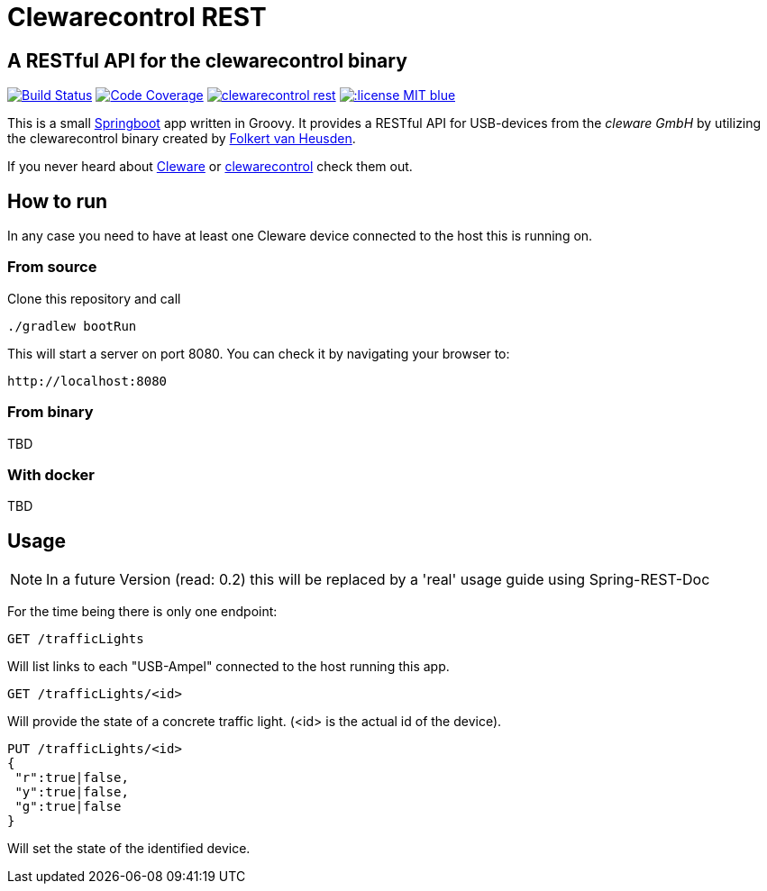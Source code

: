 = Clewarecontrol REST

== A RESTful API for the clewarecontrol binary

image:https://travis-ci.org/ehirsch/clewarecontrol-rest.svg?branch=master["Build Status", link="https://travis-ci.org/ehirsch/clewarecontrol-rest"]
image:https://codecov.io/github/ehirsch/clewarecontrol-rest/coverage.svg?branch=master["Code Coverage", link="https://codecov.io/github/ehirsch/clewarecontrol-rest?branch=master"]
image:https://badge.waffle.io/ehirsch/clewarecontrol-rest.png?label=ready&title=Ready[link="http://waffle.io/ehirsch/clewarecontrol-rest"]
image:https://img.shields.io/:license-MIT-blue.svg[link="LICENSE.adoc"]

This is a small http://projects.spring.io/spring-boot/[Springboot^] app written in Groovy. It provides a RESTful API for USB-devices from the _cleware GmbH_ by utilizing the clewarecontrol binary created by https://www.vanheusden.com/[Folkert van Heusden^].

If you never heard about http://www.cleware-shop.de/[Cleware^] or https://github.com/flok99/clewarecontrol[clewarecontrol^] check them out.

== How to run

In any case you need to have at least one Cleware device connected to the host this is running on.

=== From source

Clone this repository and call

[source:bash]
----
./gradlew bootRun
----
This will start a server on port 8080. You can check it by navigating your browser to:

 http://localhost:8080


=== From binary

TBD

=== With docker

TBD

== Usage

NOTE: In a future Version (read: 0.2) this will be replaced by a 'real' usage guide using Spring-REST-Doc

For the time being there is only one endpoint:

 GET /trafficLights

Will list links to each "USB-Ampel" connected to the host running this app.

 GET /trafficLights/<id>

Will provide the state of a concrete traffic light. (<id> is the actual id of the device).

 PUT /trafficLights/<id>
 {
  "r":true|false,
  "y":true|false,
  "g":true|false
 }

Will set the state of the identified device.






